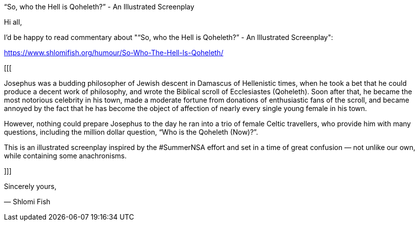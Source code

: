 “So, who the Hell is Qoheleth?” - An Illustrated Screenplay

Hi all,

I'd be happy to read commentary about "“So, who the Hell is Qoheleth?” -
An Illustrated Screenplay":

https://www.shlomifish.org/humour/So-Who-The-Hell-Is-Qoheleth/

[[[

Josephus was a budding philosopher of Jewish descent in Damascus of Hellenistic
times, when he took a bet that he could produce a decent work of philosophy,
and wrote the Biblical scroll of Ecclesiastes (Qoheleth). Soon after that, he
became the most notorious celebrity in his town, made a moderate fortune from
donations of enthusiastic fans of the scroll, and became annoyed by the fact
that he has become the object of affection of nearly every single young female
in his town.

However, nothing could prepare Josephus to the day he ran into a trio of female
Celtic travellers, who provide him with many questions, including the million
dollar question, “Who is the Qoheleth (Now)?”.

This is an illustrated screenplay inspired by the #SummerNSA effort and set in
a time of great confusion — not unlike our own, while containing some
anachronisms.

]]]

Sincerely yours,

— Shlomi Fish
